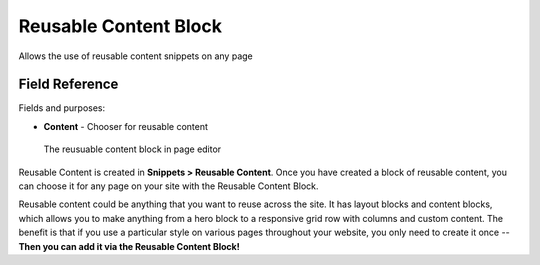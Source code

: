 Reusable Content Block
======================

Allows the use of reusable content snippets on any page 

Field Reference
---------------

Fields and purposes:

* **Content** - Chooser for reusable content

.. figure:: img/reusable_content_block.png
    :alt: The reusable content block

    The reusuable content block in page editor

Reusable Content is created in **Snippets > Reusable Content**. Once you have created a block of reusable content,
you can choose it for any page on your site with the Reusable Content Block.

Reusable content could be anything that you want to reuse across the site. It has layout blocks and content blocks,
which allows you to make anything from a hero block to a responsive grid row with columns and custom content. 
The benefit is that if you use a particular style on various pages throughout your website, you only need to create it once -- 
**Then you can add it via the Reusable Content Block!**
